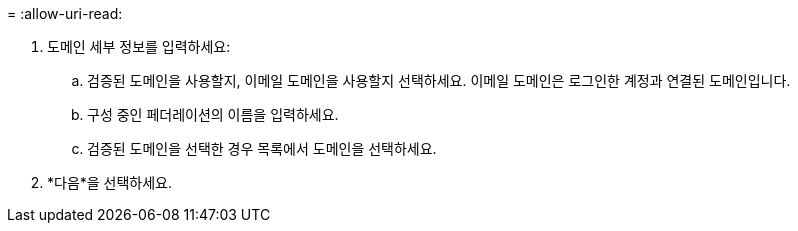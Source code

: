 = 
:allow-uri-read: 


. 도메인 세부 정보를 입력하세요:
+
.. 검증된 도메인을 사용할지, 이메일 도메인을 사용할지 선택하세요.  이메일 도메인은 로그인한 계정과 연결된 도메인입니다.
.. 구성 중인 페더레이션의 이름을 입력하세요.
.. 검증된 도메인을 선택한 경우 목록에서 도메인을 선택하세요.


. *다음*을 선택하세요.

